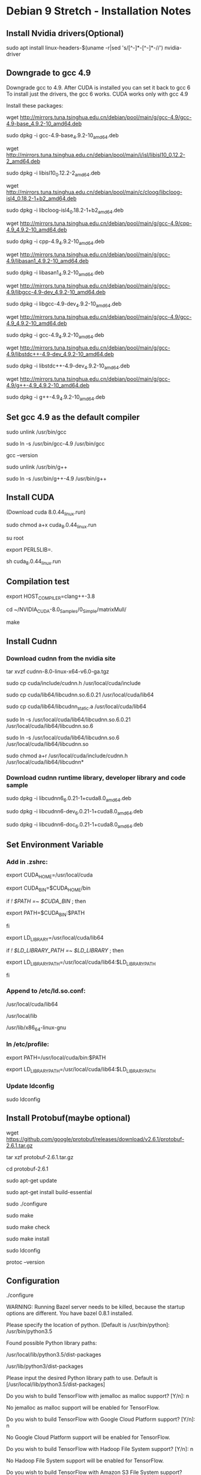 * Debian 9 Stretch - Installation Notes
** Install Nvidia drivers(Optional)
   sudo apt install linux-headers-$(uname -r|sed 's/[^-]*-[^-]*-//') nvidia-driver

** Downgrade to gcc 4.9
   Downgrade gcc to 4.9. After CUDA is installed you can set it back to gcc 6 To
   install just the drivers, the gcc 6 works. CUDA works only with gcc 4.9

   Install these packages:

   wget http://mirrors.tuna.tsinghua.edu.cn/debian/pool/main/g/gcc-4.9/gcc-4.9-base_4.9.2-10_amd64.deb

   sudo dpkg -i gcc-4.9-base_4.9.2-10_amd64.deb

   wget http://mirrors.tuna.tsinghua.edu.cn/debian/pool/main/i/isl/libisl10_0.12.2-2_amd64.deb

   sudo dpkg -i libisl10_0.12.2-2_amd64.deb

   wget http://mirrors.tuna.tsinghua.edu.cn/debian/pool/main/c/cloog/libcloog-isl4_0.18.2-1+b2_amd64.deb

   sudo dpkg -i libcloog-isl4_0.18.2-1+b2_amd64.deb

   wget http://mirrors.tuna.tsinghua.edu.cn/debian/pool/main/g/gcc-4.9/cpp-4.9_4.9.2-10_amd64.deb

   sudo dpkg -i cpp-4.9_4.9.2-10_amd64.deb

   wget http://mirrors.tuna.tsinghua.edu.cn/debian/pool/main/g/gcc-4.9/libasan1_4.9.2-10_amd64.deb

   sudo dpkg -i libasan1_4.9.2-10_amd64.deb

   wget http://mirrors.tuna.tsinghua.edu.cn/debian/pool/main/g/gcc-4.9/libgcc-4.9-dev_4.9.2-10_amd64.deb

   sudo dpkg -i libgcc-4.9-dev_4.9.2-10_amd64.deb

   wget http://mirrors.tuna.tsinghua.edu.cn/debian/pool/main/g/gcc-4.9/gcc-4.9_4.9.2-10_amd64.deb

   sudo dpkg -i gcc-4.9_4.9.2-10_amd64.deb

   wget http://mirrors.tuna.tsinghua.edu.cn/debian/pool/main/g/gcc-4.9/libstdc++-4.9-dev_4.9.2-10_amd64.deb

   sudo dpkg -i libstdc++-4.9-dev_4.9.2-10_amd64.deb

   wget http://mirrors.tuna.tsinghua.edu.cn/debian/pool/main/g/gcc-4.9/g++-4.9_4.9.2-10_amd64.deb

   sudo dpkg -i g++-4.9_4.9.2-10_amd64.deb

** Set gcc 4.9 as the default compiler
   sudo unlink /usr/bin/gcc

   sudo ln -s /usr/bin/gcc-4.9 /usr/bin/gcc

   gcc --version

   sudo unlink /usr/bin/g++

   sudo ln -s /usr/bin/g++-4.9 /usr/bin/g++

** Install CUDA
   (Download cuda 8.0.44_linux.run)

   sudo chmod a+x cuda_8.0.44_linux.run

   su root

   export PERL5LIB=.

   sh cuda_8.0.44_linux.run

** Compilation test
   export HOST_COMPILER=clang++-3.8

   cd ~/NVIDIA_CUDA-8.0_Samples/0_Simple/matrixMull/

   make

** Install Cudnn
*** Download cudnn from the nvidia site
    tar xvzf cudnn-8.0-linux-x64-v6.0-ga.tgz
    
    sudo cp cuda/include/cudnn.h /usr/local/cuda/include
    
    sudo cp cuda/lib64/libcudnn.so.6.0.21 /usr/local/cuda/lib64

    sudo cp cuda/lib64/libcudnn_static.a /usr/local/cuda/lib64

    sudo ln -s /usr/local/cuda/lib64/libcudnn.so.6.0.21 /usr/local/cuda/lib64/libcudnn.so.6

    sudo ln -s /usr/local/cuda/lib64/libcudnn.so.6 /usr/local/cuda/lib64/libcudnn.so

    sudo chmod a+r /usr/local/cuda/include/cudnn.h /usr/local/cuda/lib64/libcudnn*

*** Download cudnn runtime library, developer library and code sample
    sudo dpkg -i libcudnn6_6.0.21-1+cuda8.0_amd64.deb

    sudo dpkg -i libcudnn6-dev_6.0.21-1+cuda8.0_amd64.deb

    sudo dpkg -i libcudnn6-doc_6.0.21-1+cuda8.0_amd64.deb

** Set Environment Variable
*** Add in .zshrc:
    export CUDA_HOME=/usr/local/cuda

    export CUDA_BIN=$CUDA_HOME/bin

    if [[ ! $PATH =~ $CUDA_BIN ]]; then

    export PATH=$CUDA_BIN:$PATH

    fi

    export LD_LIBRARY=/usr/local/cuda/lib64

    if [[ ! $LD_LIBRARY_PATH =~ $LD_LIBRARY ]]; then

    export LD_LIBRARY_PATH=/usr/local/cuda/lib64:$LD_LIBRARY_PATH

    fi

*** Append to /etc/ld.so.conf:
    /usr/local/cuda/lib64

    /usr/local/lib

    /usr/lib/x86_64-linux-gnu

*** In /etc/profile:
    export PATH=/usr/local/cuda/bin:$PATH

    export LD_LIBRARY_PATH=/usr/local/cuda/lib64:$LD_LIBRARY_PATH

*** Update ldconfig  
    sudo ldconfig 

** Install Protobuf(maybe optional)
   wget https://github.com/google/protobuf/releases/download/v2.6.1/protobuf-2.6.1.tar.gz

   tar xzf protobuf-2.6.1.tar.gz

   cd protobuf-2.6.1

   sudo apt-get update

   sudo apt-get install build-essential

   sudo ./configure

   sudo make

   sudo make check

   sudo make install 

   sudo ldconfig

   protoc --version

** Configuration
   ./configure

   WARNING: Running Bazel server needs to be killed, because the startup options
   are different. You have bazel 0.8.1 installed.

   Please specify the location of python. [Default is /usr/bin/python]:
   /usr/bin/python3.5


   Found possible Python library paths:

   /usr/local/lib/python3.5/dist-packages

   /usr/lib/python3/dist-packages

   Please input the desired Python library path to use. Default is
   [/usr/local/lib/python3.5/dist-packages]

   Do you wish to build TensorFlow with jemalloc as malloc support? [Y/n]: n

   No jemalloc as malloc support will be enabled for TensorFlow.

   Do you wish to build TensorFlow with Google Cloud Platform support? [Y/n]: n

   No Google Cloud Platform support will be enabled for TensorFlow.

   Do you wish to build TensorFlow with Hadoop File System support? [Y/n]: n

   No Hadoop File System support will be enabled for TensorFlow.

   Do you wish to build TensorFlow with Amazon S3 File System support? [Y/n]: n

   No Amazon S3 File System support will be enabled for TensorFlow.

   Do you wish to build TensorFlow with XLA JIT support? [y/N]: n

   No XLA JIT support will be enabled for TensorFlow.

   Do you wish to build TensorFlow with GDR support? [y/N]: n

   No GDR support will be enabled for TensorFlow.

   Do you wish to build TensorFlow with VERBS support? [y/N]: n

   No VERBS support will be enabled for TensorFlow.

   Do you wish to build TensorFlow with OpenCL SYCL support? [y/N]: n

   No OpenCL SYCL support will be enabled for TensorFlow.

   Do you wish to build TensorFlow with CUDA support? [y/N]: y

   CUDA support will be enabled for TensorFlow.

   Please specify the CUDA SDK version you want to use, e.g. 7.0. [Leave empty to default to CUDA 9.0]: 8.0


   Please specify the location where CUDA 8.0 toolkit is installed. Refer to README.md for more details. [Default is /usr/local/cuda]:


   Please specify the cuDNN version you want to use. [Leave empty to default to cuDNN 7.0]: 6


   Please specify the location where cuDNN 6 library is installed. Refer to README.md for more details. [Default is /usr/local/cuda]:


   Please specify a list of comma-separated Cuda compute capabilities you want
   to build with. You can find the compute capability of your device at:
   https://developer.nvidia.com/cuda-gpus. Please note that each additional
   compute capability significantly increases your build time and binary size.
   [Default is: 5.2]


   Do you want to use clang as CUDA compiler? [y/N]: n

   nvcc will be used as CUDA compiler.

   Please specify which gcc should be used by nvcc as the host compiler. [Default is /usr/bin/gcc]: 


   Do you wish to build TensorFlow with MPI support? [y/N]: n

   No MPI support will be enabled for TensorFlow.

   Please specify optimization flags to use during compilation when bazel option "--config=opt" is specified[Default is -march=native]: -mavx -mavx2 -msse4.2


   Add "--config=mkl" to your bazel command to build with MKL support. Please
   note that MKL on MacOS or windows is still not supported. If you would like
   to use a local MKL instead of downloading, please set the environment
   variable "TF_MKL_ROOT" every time before build.

   Would you like to interactively configure ./WORKSPACE for Android builds? [y/N]: n

   Not configuring the WORKSPACE for Android builds.

   Configuration finished
   
** Build TensorFlow pip package 
   Follow the instruction at this link:https://www.tensorflow.org/install/install_sources?hl=zh-cn#ConfigureInstallation

   Specify the optimization flag: -mavx -mavx2 -msse4.2

   bazel clean --expunge

   bazel build --config=opt --copt=-mavx --copt=-mavx2 --copt=-msse4.2 --config=cuda //tensorflow/tools/pip_package:build_pip_package
   
** Generate .whl file and install tensorflow
   bazel-bin/tensorflow/tools/pip_package/build_pip_package /tmp/tensorflow_pkg

   pip3 install /tmp/tensorflow_pkg/tensorflow-*.whl
** Set gcc 6 as default again (last step)
   sudo unlink /usr/bin/gcc

   sudo ln -s /usr/bin/gcc-6 /usr/bin/gcc

   gcc --version

   sudo unlink /usr/bin/g++

   sudo ln -s /usr/bin/g++-6 /usr/bin/g++

